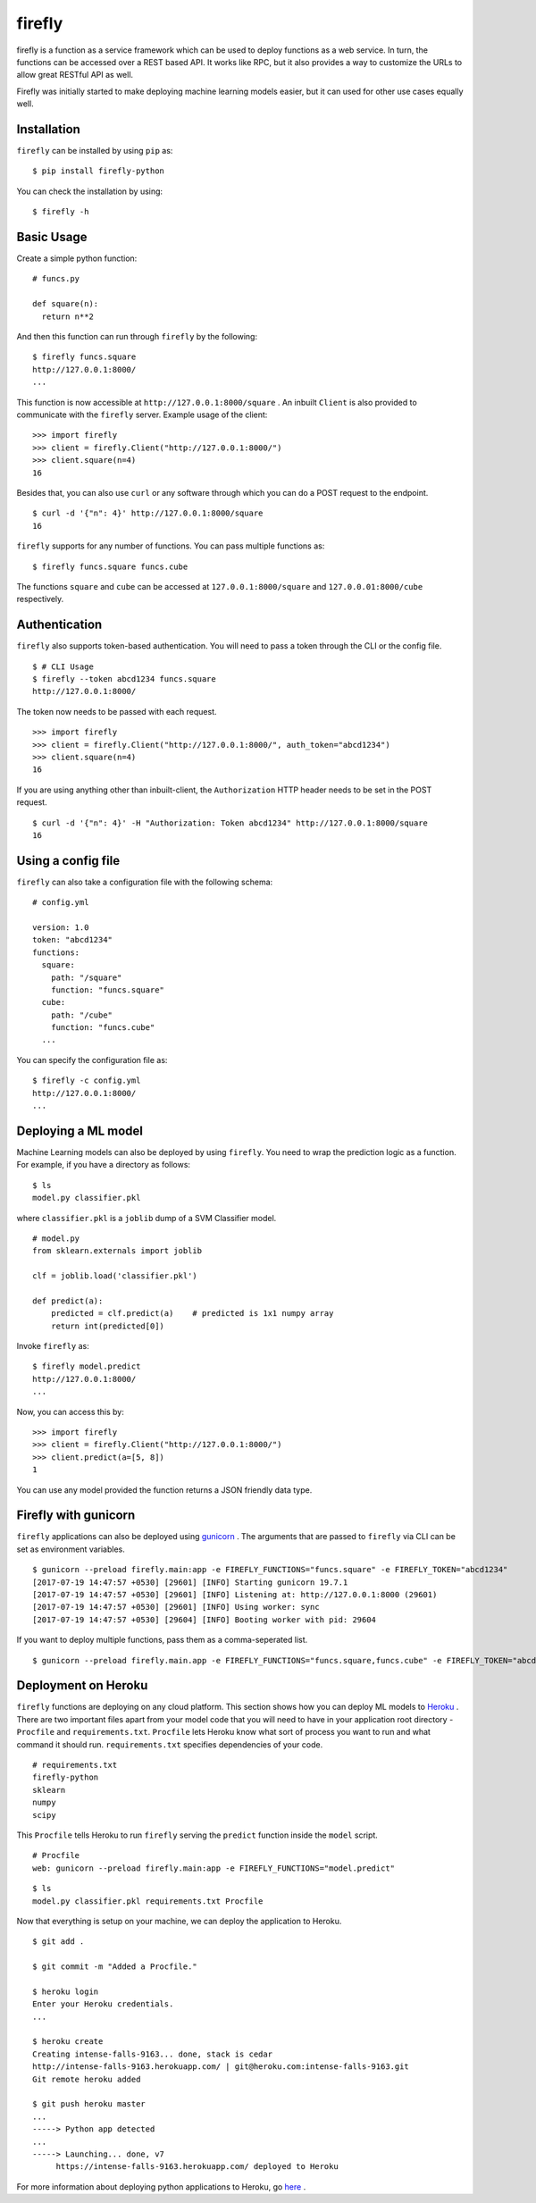 .. Firefly documentation master file, created by
   sphinx-quickstart on Wed Jun 21 11:32:55 2017.
   You can adapt this file completely to your liking, but it should at least
   contain the root `toctree` directive.

firefly
=======

firefly is a function as a service framework which can be used to deploy functions as a web service. In turn, the functions can be accessed over a REST based API. It works like RPC, but it also provides a way to customize the URLs to allow great RESTful API as well.

Firefly was initially started to make deploying machine learning models easier, but it can used for other use cases equally well.

Installation
------------

``firefly`` can be installed by using ``pip`` as:
::

  $ pip install firefly-python

You can check the installation by using:
::

  $ firefly -h

Basic Usage
-----------

Create a simple python function:
::

  # funcs.py

  def square(n):
    return n**2

And then this function can run through ``firefly`` by the following:
::

  $ firefly funcs.square
  http://127.0.0.1:8000/
  ...

This function is now accessible at ``http://127.0.0.1:8000/square`` .
An inbuilt ``Client`` is also provided to communicate with the ``firefly``
server. Example usage of the client:
::

  >>> import firefly
  >>> client = firefly.Client("http://127.0.0.1:8000/")
  >>> client.square(n=4)
  16

Besides that, you can also use ``curl`` or any software through which you can do
a POST request to the endpoint.
::

  $ curl -d '{"n": 4}' http://127.0.0.1:8000/square
  16

``firefly`` supports for any number of functions. You can pass multiple
functions as:
::

  $ firefly funcs.square funcs.cube

The functions ``square`` and ``cube`` can be accessed at ``127.0.0.1:8000/square``
and ``127.0.0.01:8000/cube`` respectively.

Authentication
--------------

``firefly`` also supports token-based authentication. You will need to pass a token
through the CLI or the config file.
::

  $ # CLI Usage
  $ firefly --token abcd1234 funcs.square
  http://127.0.0.1:8000/


The token now needs to be passed with each request.
::

  >>> import firefly
  >>> client = firefly.Client("http://127.0.0.1:8000/", auth_token="abcd1234")
  >>> client.square(n=4)
  16

If you are using anything other than inbuilt-client, the ``Authorization``
HTTP header needs to be set in the POST request.
::

  $ curl -d '{"n": 4}' -H "Authorization: Token abcd1234" http://127.0.0.1:8000/square
  16

Using a config file
-------------------

``firefly`` can also take a configuration file with the following schema:
::

  # config.yml

  version: 1.0
  token: "abcd1234"
  functions:
    square:
      path: "/square"
      function: "funcs.square"
    cube:
      path: "/cube"
      function: "funcs.cube"
    ...

You can specify the configuration file as:
::

  $ firefly -c config.yml
  http://127.0.0.1:8000/
  ...

Deploying a ML model
--------------------

Machine Learning models can also be deployed by using ``firefly``. You need to
wrap the prediction logic as a function. For example, if you have a directory
as follows:
::

  $ ls
  model.py classifier.pkl

where ``classifier.pkl`` is a ``joblib`` dump of a SVM Classifier model.
::

  # model.py
  from sklearn.externals import joblib

  clf = joblib.load('classifier.pkl')

  def predict(a):
      predicted = clf.predict(a)    # predicted is 1x1 numpy array
      return int(predicted[0])

Invoke ``firefly`` as:
::

  $ firefly model.predict
  http://127.0.0.1:8000/
  ...

Now, you can access this by:
::

  >>> import firefly
  >>> client = firefly.Client("http://127.0.0.1:8000/")
  >>> client.predict(a=[5, 8])
  1

You can use any model provided the function returns a JSON friendly data type.

Firefly with gunicorn
---------------------

``firefly`` applications can also be deployed using `gunicorn <http://gunicorn.org/>`_ .
The arguments that are passed to ``firefly`` via CLI can be set as environment
variables.
::

  $ gunicorn --preload firefly.main:app -e FIREFLY_FUNCTIONS="funcs.square" -e FIREFLY_TOKEN="abcd1234"
  [2017-07-19 14:47:57 +0530] [29601] [INFO] Starting gunicorn 19.7.1
  [2017-07-19 14:47:57 +0530] [29601] [INFO] Listening at: http://127.0.0.1:8000 (29601)
  [2017-07-19 14:47:57 +0530] [29601] [INFO] Using worker: sync
  [2017-07-19 14:47:57 +0530] [29604] [INFO] Booting worker with pid: 29604

If you want to deploy multiple functions, pass them as a comma-seperated list.
::

  $ gunicorn --preload firefly.main.app -e FIREFLY_FUNCTIONS="funcs.square,funcs.cube" -e FIREFLY_TOKEN="abcd1234"

Deployment on Heroku
--------------------

``firefly`` functions are deploying on any cloud platform. This section shows
how you can deploy ML models to `Heroku <http://heroku.com/>`_ . There are two
important files apart from your model code that you will need to have in your
application root directory - ``Procfile`` and ``requirements.txt``. ``Procfile``
lets Heroku know what sort of process you want to run and what command it should
run. ``requirements.txt`` specifies dependencies of your code.
::

  # requirements.txt
  firefly-python
  sklearn
  numpy
  scipy

This ``Procfile`` tells Heroku to run ``firefly`` serving the ``predict``
function inside the ``model`` script.
::

  # Procfile
  web: gunicorn --preload firefly.main:app -e FIREFLY_FUNCTIONS="model.predict"

::

  $ ls
  model.py classifier.pkl requirements.txt Procfile

Now that everything is setup on your machine, we can deploy the application to
Heroku.

::

  $ git add .

  $ git commit -m "Added a Procfile."

  $ heroku login
  Enter your Heroku credentials.
  ...

  $ heroku create
  Creating intense-falls-9163... done, stack is cedar
  http://intense-falls-9163.herokuapp.com/ | git@heroku.com:intense-falls-9163.git
  Git remote heroku added

  $ git push heroku master
  ...
  -----> Python app detected
  ...
  -----> Launching... done, v7
       https://intense-falls-9163.herokuapp.com/ deployed to Heroku

For more information about deploying python applications to Heroku, go
`here <https://devcenter.heroku.com/articles/deploying-python>`_ .
